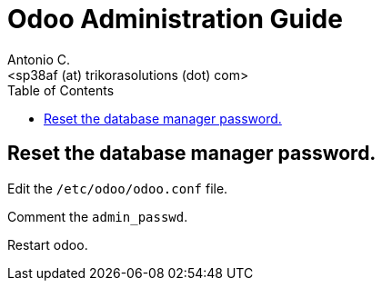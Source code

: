 = Odoo Administration Guide
:author:    Antonio C.
:email:     <sp38af (at) trikorasolutions (dot) com>
:Revision:  1
:toc:       left
:toc-title: Table of Contents
:icons: font
:description: Odoo Index.
:source-highlighter: highlight.js

== Reset the database manager password.

Edit the `/etc/odoo/odoo.conf` file.

Comment the `admin_passwd`.

Restart odoo.
